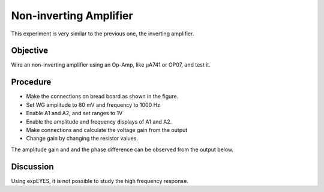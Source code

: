 Non-inverting Amplifier
========================

This experiment is very similar to the previous one, the inverting amplifier.

Objective
---------

Wire an non-inverting amplifier using an Op-Amp, like µA741 or OP07,  and test it.

Procedure
---------

.. image:: schematics/opamp-noninv.svg
	   :width: 300px

-  Make the connections on bread board as shown in the figure.
-  Set WG amplitude to 80 mV and frequency to 1000 Hz
-  Enable A1 and A2, and set ranges to 1V
-  Enable the amplitude and frequency displays of A1 and A2.
-  Make connections and calculate the voltage gain from the output
-  Change gain by changing the resistor values.

The amplitude gain and and the phase difference can be observed from the output below.

.. image:: pics/opamp-noninv-screen.png
	   :width: 400px

Discussion
----------

Using expEYES, it is not possible to study the high frequency response.

